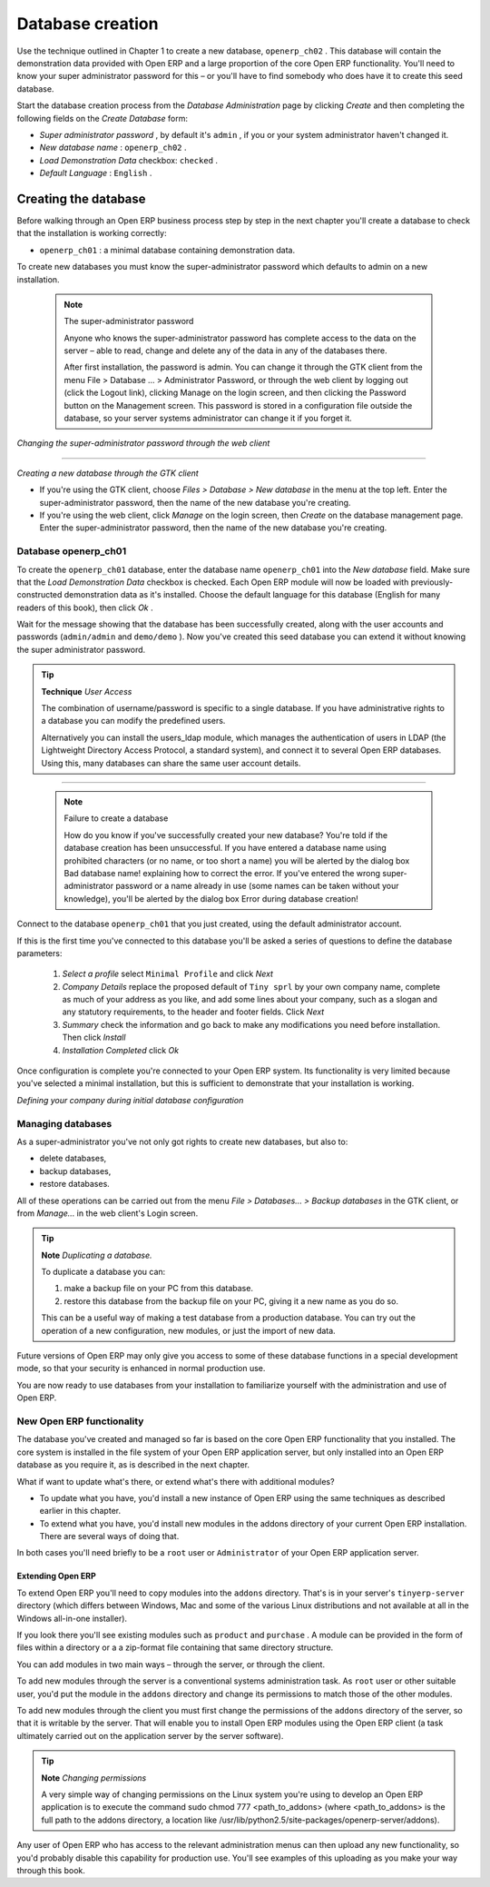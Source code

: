 .. index::
   single: Database; Create
.. 

.. index:: Database

Database creation
=================

Use the technique outlined in Chapter 1 to create a new database, \ ``openerp_ch02``\  . This database will contain the demonstration data provided with Open ERP and a large proportion of the core Open ERP functionality. You'll need to know your super administrator password for this – or you'll have to find somebody who does have it to create this seed database.

Start the database creation process from the  *Database Administration*  page by clicking  *Create*  and then completing the following fields on the  *Create Database*  form:

*  *Super administrator password* , by default it's \ ``admin``\  , if you or your system administrator haven't changed it.

*  *New database name* : \ ``openerp_ch02``\  .

*  *Load Demonstration Data*  checkbox: \ ``checked``\  .

*  *Default Language* : \ ``English``\  .


Creating the database
"""""""""""""""""""""""

Before walking through an Open ERP business process step by step in the next chapter you'll create a database to check that the installation is working correctly:

* \ ``openerp_ch01``\  : a minimal database containing demonstration data.

To create new databases you must know the super-administrator password which defaults to admin on a new installation.


        .. note :: The super-administrator password

			Anyone who knows the super-administrator password has complete access to the data on the server – able to read, change and delete any of the data in any of the databases there.

			After first installation, the password is admin. You can change it through the GTK client from the menu File > Database ... > Administrator Password, or through the web client by logging out (click the Logout link), clicking Manage on the login screen, and then clicking the Password button on the Management screen. This password is stored in a configuration file outside the database, so your server systems administrator can change it if you forget it.


	.. image:: images/change_superadmin_pwd.png

                
*Changing the super-administrator password through the web client*

--------------------------                
                
	.. image:: images/create_new_db_GTK.png
	
*Creating a new database through the GTK client*
	        

* If you're using the GTK client, choose  *Files > Database > New database*  in the menu at the top left. Enter the super-administrator password, then the name of the new database you're creating.

* If you're using the web client, click  *Manage*  on the login screen, then  *Create*  on the database management page. Enter the super-administrator password, then the name of the new database you're creating.

Database openerp_ch01
^^^^^^^^^^^^^^^^^^^^^^^

To create the \ ``openerp_ch01``\   database, enter the database name \ ``openerp_ch01``\   into the  *New database*  field. Make sure that the  *Load Demonstration Data*  checkbox is checked. Each Open ERP module will now be loaded with previously-constructed demonstration data as it's installed. Choose the default language for this database (English for many readers of this book), then click  *Ok* . 

Wait for the message showing that the database has been successfully created, along with the user accounts and passwords (\ ``admin/admin``\   and \ ``demo/demo``\  ). Now you've created this seed database you can extend it without knowing the super administrator password.

.. tip::   **Technique**  *User Access* 



	The combination of username/password is specific to a single database. If you have administrative rights to a database you can modify the predefined users. 

	Alternatively you can install the users_ldap module, which manages the authentication of users in LDAP (the Lightweight Directory Access Protocol, a standard system), and connect it to several Open ERP databases. Using this, many databases can share the same user account details.


--------------

	.. image:: images/create_new_db_web.png
	

        .. note ::  Failure to create a database

			How do you know if you've successfully created your new database? You're told if the database creation has been unsuccessful. If you have entered a database name using prohibited characters (or no name, or too short a name) you will be alerted by the dialog box Bad database name! explaining how to correct the error. If you've entered the wrong super-administrator password or a name already in use (some names can be taken without your knowledge), you'll be alerted by the dialog box Error during database creation!

Connect to the database \ ``openerp_ch01``\   that you just created, using the default administrator account. 

If this is the first time you've connected to this database you'll be asked a series of questions to define the database parameters:

	#.  *Select a profile*  select \ ``Minimal Profile``\  and click  *Next* 

	#.  *Company Details*  replace the proposed default of \ ``Tiny sprl``\  by your own company name, complete as much of your address as you like, and add some lines about your company, such as a slogan and any statutory requirements, to the header and footer fields. Click  *Next*  

	#.  *Summary*  check the information and go back to make any modifications you need before installation. Then click  *Install* 

	#.  *Installation Completed*  click  *Ok* 

Once configuration is complete you're connected to your Open ERP system. Its functionality is very limited because you've selected a minimal installation, but this is sufficient to demonstrate that your installation is working.


.. image:: images/define_main_co_dlg.png
    :scale: 95
	    
*Defining your company during initial database configuration*
	
.. index::
   single: Database; Manage
.. 

Managing databases
^^^^^^^^^^^^^^^^^^^

As a super-administrator you've not only got rights to create new databases, but also to:

* delete databases,

* backup databases,

* restore databases.

All of these operations can be carried out from the menu  *File > Databases... > Backup databases*  in the GTK client, or from  *Manage...*  in the web client's Login screen.

.. index::
   single: Database; Duplicate
.. 

.. tip::   **Note**  *Duplicating a database.* 

	To duplicate a database you can:

        #. make a backup file on your PC from this database.

        #. restore this database from the backup file on your PC, giving it a new name as you do so.

	This can be a useful way of making a test database from a production database. You can try out the operation of a new configuration, new modules, or just the import of new data.

Future versions of Open ERP may only give you access to some of these database functions in a special development mode, so that your security is enhanced in normal production use.

You are now ready to use databases from your installation to familiarize yourself with the administration and use of Open ERP.

New Open ERP functionality
^^^^^^^^^^^^^^^^^^^^^^^^^^^

The database you've created and managed so far is based on the core Open ERP functionality that you installed. The core system is installed in the file system of your Open ERP application server, but only installed into an Open ERP database as you require it, as is described in the next chapter.

What if want to update what's there, or extend what's there with additional modules?

* To update what you have, you'd install a new instance of Open ERP using the same techniques as described earlier in this chapter.

* To extend what you have, you'd install new modules in the addons directory of your current Open ERP installation. There are several ways of doing that.

In both cases you'll need briefly to be a \ ``root``\   user or \ ``Administrator``\   of your Open ERP application server.

Extending Open ERP
###################

To extend Open ERP you'll need to copy modules into the \ ``addons``\   directory. That's is in your server's \ ``tinyerp-server``\   directory (which differs between Windows, Mac and some of the various Linux distributions and not available at all in the Windows all-in-one installer). 

If you look there you'll see existing modules such as \ ``product``\   and \ ``purchase``\  . A module can be provided in the form of files within a directory or a a zip-format file containing that same directory structure. 

You can add modules in two main ways – through the server, or through the client. 

To add new modules through the server is a conventional systems administration task. As \ ``root``\   user or other suitable user, you'd put the module in the \ ``addons``\   directory and change its permissions to match those of the other modules.

To add new modules through the client you must first change the permissions of the \ ``addons``\   directory of the server, so that it is writable by the server. That will enable you to install Open ERP modules using the Open ERP client (a task ultimately carried out on the application server by the server software). 

.. tip::   **Note**  *Changing permissions* 



	A very simple way of changing permissions on the Linux system you're using to develop an Open ERP application is to execute the command sudo chmod 777 <path_to_addons> (where <path_to_addons> is the full path to the addons directory, a location like /usr/lib/python2.5/site-packages/openerp-server/addons). 

Any user of Open ERP who has access to the relevant administration menus can then upload any new functionality, so you'd probably disable this capability for production use. You'll see examples of this uploading as you make your way through this book.



.. Copyright © Open Object Press. All rights reserved.

.. You may take electronic copy of this publication and distribute it if you don't
.. change the content. You can also print a copy to be read by yourself only.

.. We have contracts with different publishers in different countries to sell and
.. distribute paper or electronic based versions of this book (translated or not)
.. in bookstores. This helps to distribute and promote the Open ERP product. It
.. also helps us to create incentives to pay contributors and authors using author
.. rights of these sales.

.. Due to this, grants to translate, modify or sell this book are strictly
.. forbidden, unless Tiny SPRL (representing Open Object Presses) gives you a
.. written authorisation for this.

.. Many of the designations used by manufacturers and suppliers to distinguish their
.. products are claimed as trademarks. Where those designations appear in this book,
.. and Open ERP Press was aware of a trademark claim, the designations have been
.. printed in initial capitals.

.. While every precaution has been taken in the preparation of this book, the publisher
.. and the authors assume no responsibility for errors or omissions, or for damages
.. resulting from the use of the information contained herein.

.. Published by Open ERP Press, Grand Rosière, Belgium

